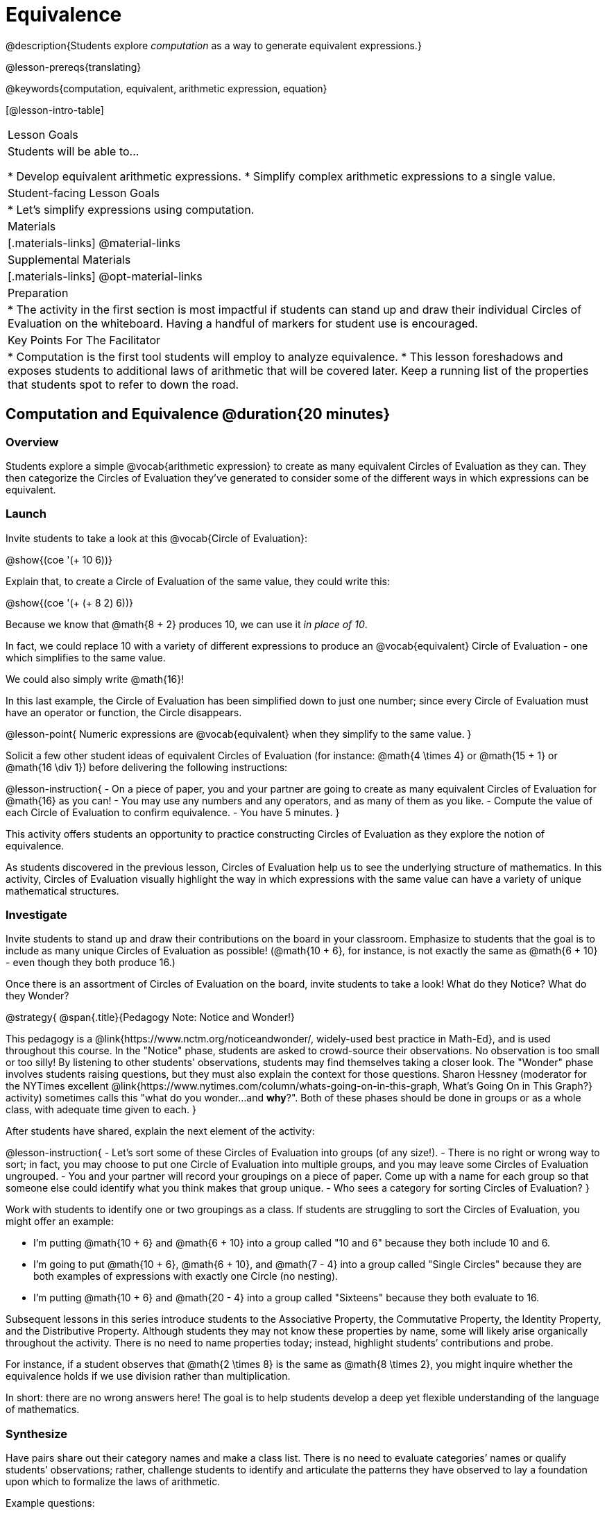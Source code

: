 = Equivalence

@description{Students explore _computation_ as a way to generate equivalent expressions.}

@lesson-prereqs{translating}

@keywords{computation, equivalent, arithmetic expression, equation}

[@lesson-intro-table]
|===

| Lesson Goals
| Students will be able to...

* Develop equivalent arithmetic expressions.
* Simplify complex arithmetic expressions to a single value.


| Student-facing Lesson Goals
|

* Let's simplify expressions using computation.


| Materials
|[.materials-links]
@material-links

| Supplemental Materials
|[.materials-links]
@opt-material-links

| Preparation
|
* The activity in the first section is most impactful if students can stand up and draw their individual Circles of Evaluation on the whiteboard. Having a handful of markers for student use is encouraged.

| Key Points For The Facilitator
|
* Computation is the first tool students will employ to analyze equivalence.
* This lesson foreshadows and exposes students to additional laws of arithmetic that will be covered later. Keep a running list of the properties that students spot to refer to down the road.
|===

== Computation and Equivalence @duration{20 minutes}

=== Overview

Students explore a simple @vocab{arithmetic expression} to create as many equivalent Circles of Evaluation as they can. They then categorize the Circles of Evaluation they've generated to consider some of the different ways in which expressions can be equivalent.


=== Launch

Invite students to take a look at this @vocab{Circle of Evaluation}:

[.centered-image]
@show{(coe '(+ 10 6))}

Explain that, to create a Circle of Evaluation of the same value, they could write this:

[.centered-image]
@show{(coe '(+ (+ 8 2) 6))}

Because we know that @math{8 + 2} produces 10, we can use it _in place of 10_.

In fact, we could replace 10 with a variety of different expressions to produce an @vocab{equivalent} Circle of Evaluation - one which simplifies to the same value.

We could also simply write @math{16}!

In this last example, the Circle of Evaluation has been simplified down to just one number; since every Circle of Evaluation must have an operator or function, the Circle disappears.

@lesson-point{
Numeric expressions are @vocab{equivalent} when they simplify to the same value.
}

Solicit a few other student ideas of equivalent Circles of Evaluation (for instance: @math{4  \times 4} or @math{15 + 1} or @math{16 \div 1}) before delivering the following instructions:

@lesson-instruction{
- On a piece of paper, you and your partner are going to create as many equivalent Circles of Evaluation for @math{16} as you can!
- You may use any numbers and any operators, and as many of them as you like.
- Compute the value of each Circle of Evaluation to confirm equivalence.
- You have 5 minutes.
}

This activity offers students an opportunity to practice constructing Circles of Evaluation as they explore the notion of equivalence.

As students discovered in the previous lesson, Circles of Evaluation help us to see the underlying structure of mathematics. In this activity, Circles of Evaluation visually highlight the way in which expressions with the same value can have a variety of unique mathematical structures.


=== Investigate

Invite students to stand up and draw their contributions on the board in your classroom. Emphasize to students that the goal is to include as many unique Circles of Evaluation as possible! (@math{10 + 6}, for instance, is not exactly the same as @math{6 + 10} - even though they both produce 16.)

Once there is an assortment of Circles of Evaluation on the board, invite students to take a look! What do they Notice? What do they Wonder?

@strategy{
@span{.title}{Pedagogy Note: Notice and Wonder!}

This pedagogy is a @link{https://www.nctm.org/noticeandwonder/, widely-used best practice in Math-Ed}, and is used throughout this course. In the "Notice" phase, students are asked to crowd-source their observations. No observation is too small or too silly! By listening to other students' observations, students may find themselves taking a closer look. The "Wonder" phase involves students raising questions, but they must also explain the context for those questions. Sharon Hessney (moderator for the NYTimes excellent @link{https://www.nytimes.com/column/whats-going-on-in-this-graph, What's Going On in This Graph?} activity) sometimes calls this "what do you wonder...and *why*?". Both of these phases should be done in groups or as a whole class, with adequate time given to each.
}

After students have shared, explain the next element of the activity:

@lesson-instruction{
- Let’s sort some of these Circles of Evaluation into groups (of any size!).
- There is no right or wrong way to sort; in fact, you may choose to put one Circle of Evaluation into multiple groups, and you may leave some Circles of Evaluation ungrouped.
- You and your partner will record your groupings on a piece of paper. Come up with a name for each group so that someone else could identify what you think makes that group unique.
- Who sees a category for sorting Circles of Evaluation?
}

Work with students to identify one or two groupings as a class. If students are struggling to sort the Circles of Evaluation, you might offer an example:

- I'm putting @math{10 + 6} and @math{6 + 10} into a group called "10 and 6" because they both include 10 and 6.

- I’m going to put @math{10 + 6}, @math{6 + 10}, and @math{7 - 4} into a group called "Single Circles" because they are both examples of expressions with exactly one Circle (no nesting).

- I'm putting @math{10 + 6} and @math{20 - 4} into a group called "Sixteens" because they both evaluate to 16.

Subsequent lessons in this series introduce students to the Associative Property, the Commutative Property, the Identity Property, and the Distributive Property. Although students they may not know these properties by name, some will likely arise organically throughout the activity. There is no need to name properties today; instead, highlight students’ contributions and probe.

For instance, if a student observes that @math{2 \times 8} is the same as @math{8 \times 2}, you might inquire whether the equivalence holds if we use division rather than multiplication.

In short: there are no wrong answers here! The goal is to help students develop a deep yet flexible understanding of the language of mathematics.

=== Synthesize

Have pairs share out their category names and make a class list. There is no need to evaluate categories’ names or qualify students’ observations; rather, challenge students to identify and articulate the patterns they have observed to lay a foundation upon which to formalize the laws of arithmetic.

Example questions:

- Are there any groupings of expressions that are mirror-images of one another?
- Are there any groupings that all compute the same answer?
- Are there any groupings that have the same numbers and operations, but shuffled into different orders?

== Simplifying Arithmetic Expressions @duration{20 minutes}

=== Overview
Students use Circles of Evaluation to simplify arithmetic expressions to a single value.

=== Launch

Because Circles of Evaluation help students visualize the structure of the math, they are a terrific solving tool. They create structure for students while simultaneously offering more flexibility than adhering to a strict sequential solving algorithm.

@QandA{

[.embedded, cols="^.^3,^.^1,^.^3,^.^1,^.^3", grid="none", stripes="none", frame="none"]
|===
| @show{(coe '(+ 3 (- 14 5)))} | &rarr; | @show{(coe '(+ 3 9))} | &rarr; | @math{12}
|===


@Q{Why is the first Circle of Evaluation (above) equivalent to the second Circle of Evaluation? Why is the second Circle of Evaluation equivalent to the final result?}
@A{To get from the the first Circle of Evaluation to the next: @math{5} less than @math{14} becomes 9. To get to the final result, @math{3} increased by @math{9} becomes @math{12}.}


[.embedded, cols="^.^3,^.^1,^.^3,^.^1,^.^3", grid="none", stripes="none", frame="none"]
|===
| @show{(coe '(+ (- 10 8) (* 3 6)))} | &rarr; | @show{(coe '(+ 2 18))} | &rarr; | @math{20}
|===

@Q{Does the order in which we evaluate the two inner Circles (above) matter?  Why or why not?}
@A{No, the order does not matter! We could evaluate the Circle on the left first, or the Circle on the right first because the Circles are independent of one another. However, we have to evaluate both of the circles before we can find their sum!}

}


@strategy{
@span{.title}{Pedagogy Note: A Flexible Order of Operations?}

__Think for a moment about a commonly heard statement in teaching the order of operations: “You work from left to right.” At another point in the curriculum, when working on properties of the operations, we say, “You can add numbers in any order” (commutative property). How can both of these statements be true? Preparing students to *do mathematics* means that they have an integrated understanding of rules and properties in mathematics.__

- From @link{https://thinking101canada.files.wordpress.com/2016/10/order-of-operations-the-myth-and-the-math.pdf, "Order of Operations: The Myth and the Math"}

To recap: *yes*, we are advocating for a flexible order of operations that relies on students' abilities to make sense of the underlying structure of math!

}

=== Investigate


@lesson-instruction{
- Each row on @printable-exercise{computation-whole-nums.adoc} represents a step-by-step computation, which results in an answer. Some of the steps are missing numbers and operators!
- Fill in those numbers and operators so that each sequence of Circles will end with the answer shown on the right.
- When you're done, complete @printable-exercise{computation-frac-dec.adoc}, a version of the activity with more challenging numbers.
- Did you fill in blanks in the Circles of Evaluation from left to right or right to left? Why?
}

For additional practice with this skill, you might have your students attempt @opt-printable-exercise{computation-whole-nums-2.adoc} (with simpler numbers and computations) or @opt-printable-exercise{computation-whole-nums-3.adoc}.



=== Synthesize

How can you determine whether two Circles of Evaluation are equivalent or not?


== Are They Equivalent? @duration{20 minutes}

=== Overview

Students explore computation and equivalence through two different activities - "True or False?" and "Which One Doesn't Belong?"

=== Launch

Explain to students that they are about to learn to play two different games, which they will revisit periodically throughout this course. The first is "True or False?"

@strategy{
@span{.title}{Pedagogy Note: Viewing the Equal Sign as Relational}
These activities are designed to help students develop a _relational view_ of the equal sign. Students often interpret the equal sign _operationally_, or they think of it as an instruction that means "now get the answer." Students with an operational view of the equal sign often solve solve 8 + 4 = ? + 5 incorrectly, as either 12 or 17.

Conversely, students who have a relational view of the equal sign recognize that a relationship exists between the numbers or expressions on either side of the equal sign. Decades of @link{https://link.springer.com/content/pdf/10.1007/BF02655897.pdf, "research"} suggest that students who interpret the equal sign to mean "the same as" are better positioned to think algebraically down the road.
}

@lesson-instruction{
- Let's play a round of @printable-exercise{true-or-false.adoc}!
- Look at these two Circles (also the first problem on the page).

[.embedded, cols=">.^3,^.^1,<.^3", grid="none", stripes="none", frame="none"]
|===
| @show{(coe '(/ 55 11))} 	|	 @math{=}	|	@show{(coe '(/ 11 55))}
|===

- Use computation (or any other strategy) to determine if the statement of equivalence is true or false.
- Now complete the rest of @printable-exercise{true-or-false.adoc}
}

The Circles of Evaluation in this activity were designed to support students in practicing various mental math strategies. If students can recognize structure and avoid computation, that's fine too!

=== Investigate

The second game, "Which One Doesn't Belong," has students analyze four different Circles of Evaluation to determine which one is not equivalent. Model your thought process before inviting students to work.

@lesson-instruction{
- Complete @printable-exercise{wodb.adoc}, looking closely at each Circle of Evaluation to determine the one that is not equivalent.
}

@strategy{
@span{.title}{Pedagogy Note: Which One Doesn't Belong?}

There are numerous benefits to inviting students to search out similarities and difference in a group of items (in this case, Circles of Evaluation). In articulating the differences that they notice between Circles, students will likely tune into to details that they might have otherwise overlooked.

If your students are getting stuck, start a conversation! What do students notice, at first glance? What makes the Circles of Evaluation alike, and what makes them different? Have students share their reasoning to create opportunities for peer learning.
}


=== Synthesize

- What strategies did you use to determine whether or not Circles of Evaluation were equivalent?
- Did you find that some strategies were more efficient than others? Why?


== Programming Exploration: Are They Equivalent? @duration{20 minutes}

=== Overview

=== Launch

In the first section of this lesson, you explored different ways of creating Circles of Evaluation that are equivalent to 16. Computation was a common tool for determining equivalence... but considering the _structure_ of each expression helped us recognize equivalence, too!

But what if a programmer wants to determine whether two lines of code will produce the same result? They have two options. They can test out the code. In other words, they type it out and see what happens. More experienced programmers, however, can study the structure of the code and think about what they know about each of the functions being used... and then come to a conclusion. These programmers are probably more strategic and efficient when they write their own code - which is something to aspire to when we program and when we do math.

=== Investigate

@QandA{

@Q{The code in Q5 is very similar to the code in Q6. Why are the resulting images from Q5 equivalent, but the resulting images from Q6 are not?}
@A{The rectangle is both vertically and horizontally symmetrical, so there are a variety of rotations that produce the same result. The string "Azara", however, is not symmetrical.}

@Q{The images produced in Q7 were not equivalent. How could you adjust the code so that the images produced are equivalent?}
@A{You could rotate the isosceles triangle by 135 degrees instead of 90 degrees. _Answers may vary._}
}


activity - project an image. Students work with a partner to come up with two different (equivalent) methods for producing the images.


=== Synthesize
